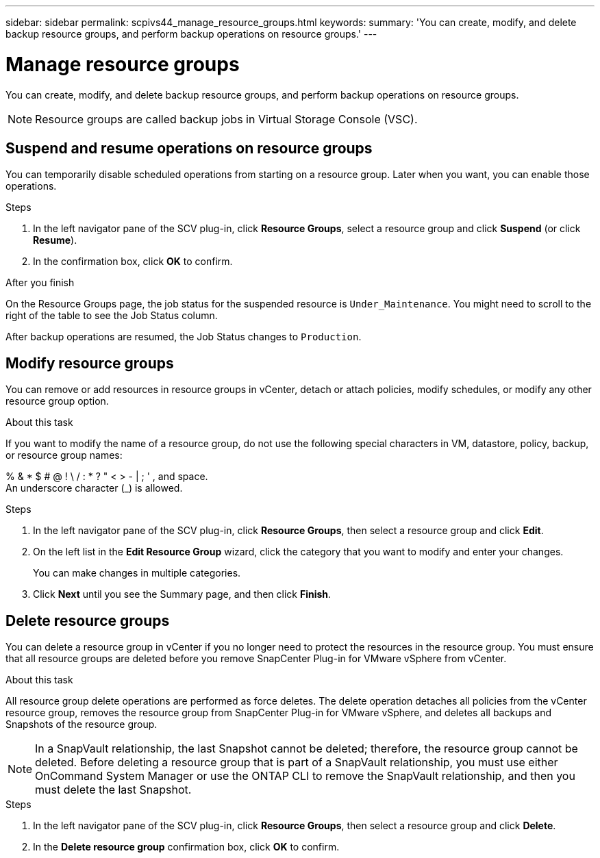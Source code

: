 ---
sidebar: sidebar
permalink: scpivs44_manage_resource_groups.html
keywords:
summary: 'You can create, modify, and delete backup resource groups, and perform backup operations on resource groups.'
---

= Manage resource groups
:hardbreaks:
:nofooter:
:icons: font
:linkattrs:
:imagesdir: ./media/

//
// This file was created with NDAC Version 2.0 (August 17, 2020)
//
// 2020-09-09 12:24:26.480882
//

[.lead]
You can create, modify, and delete backup resource groups, and perform backup operations on resource groups.

[NOTE]
Resource groups are called backup jobs in Virtual Storage Console (VSC).

== Suspend and resume operations on resource groups

You can temporarily disable scheduled operations from starting on a resource group. Later when you want, you can enable those operations.

.Steps

. In the left navigator pane of the SCV plug-in, click *Resource Groups*, select a resource group and click *Suspend* (or click *Resume*).
. In the confirmation box, click *OK* to confirm.
// BURT 1378132 observation 44, March 2021 Ronya

.After you finish

On the Resource Groups page, the job status for the suspended resource is `Under_Maintenance`. You might need to scroll to the right of the table to see the Job Status column.

After backup operations are resumed, the Job Status changes to `Production`.

== Modify resource groups

You can remove or add resources in resource groups in vCenter, detach or attach policies, modify schedules, or modify any other resource group option.

.About this task

If you want to modify the name of a resource group, do not use the following special characters in VM, datastore, policy, backup, or resource group names:

% & * $ # @ ! \ / : * ? " < > - | ; ' , and space.
// SNAPCDOC-359 updates
An underscore character (_) is allowed.

.Steps

. In the left navigator pane of the SCV plug-in, click *Resource Groups*, then select a resource group and click *Edit*.
. On the left list in the *Edit Resource Group* wizard, click the category that you want to modify and enter your changes.
+
You can make changes in multiple categories.

. Click *Next* until you see the Summary page, and then click *Finish*.

== Delete resource groups

You can delete a resource group in vCenter if you no longer need to protect the resources in the resource group. You must ensure that all resource groups are deleted before you remove SnapCenter Plug-in for VMware vSphere from vCenter.

.About this task

All resource group delete operations are performed as force deletes. The delete operation detaches all policies from the vCenter resource group, removes the resource group from SnapCenter Plug-in for VMware vSphere, and deletes all backups and Snapshots of the resource group.

[NOTE]
In a SnapVault relationship, the last Snapshot cannot be deleted; therefore, the resource group cannot be deleted. Before deleting a resource group that is part of a SnapVault relationship,  you must use either OnCommand System Manager or use the ONTAP CLI to remove the SnapVault relationship, and then you must delete the last Snapshot.

.Steps

. In the left navigator pane of the SCV plug-in, click *Resource Groups*, then select a resource group and click *Delete*.
. In the *Delete resource group* confirmation box, click *OK* to confirm.
// BURT 1378132 observation 46, March 2021 Ronya

